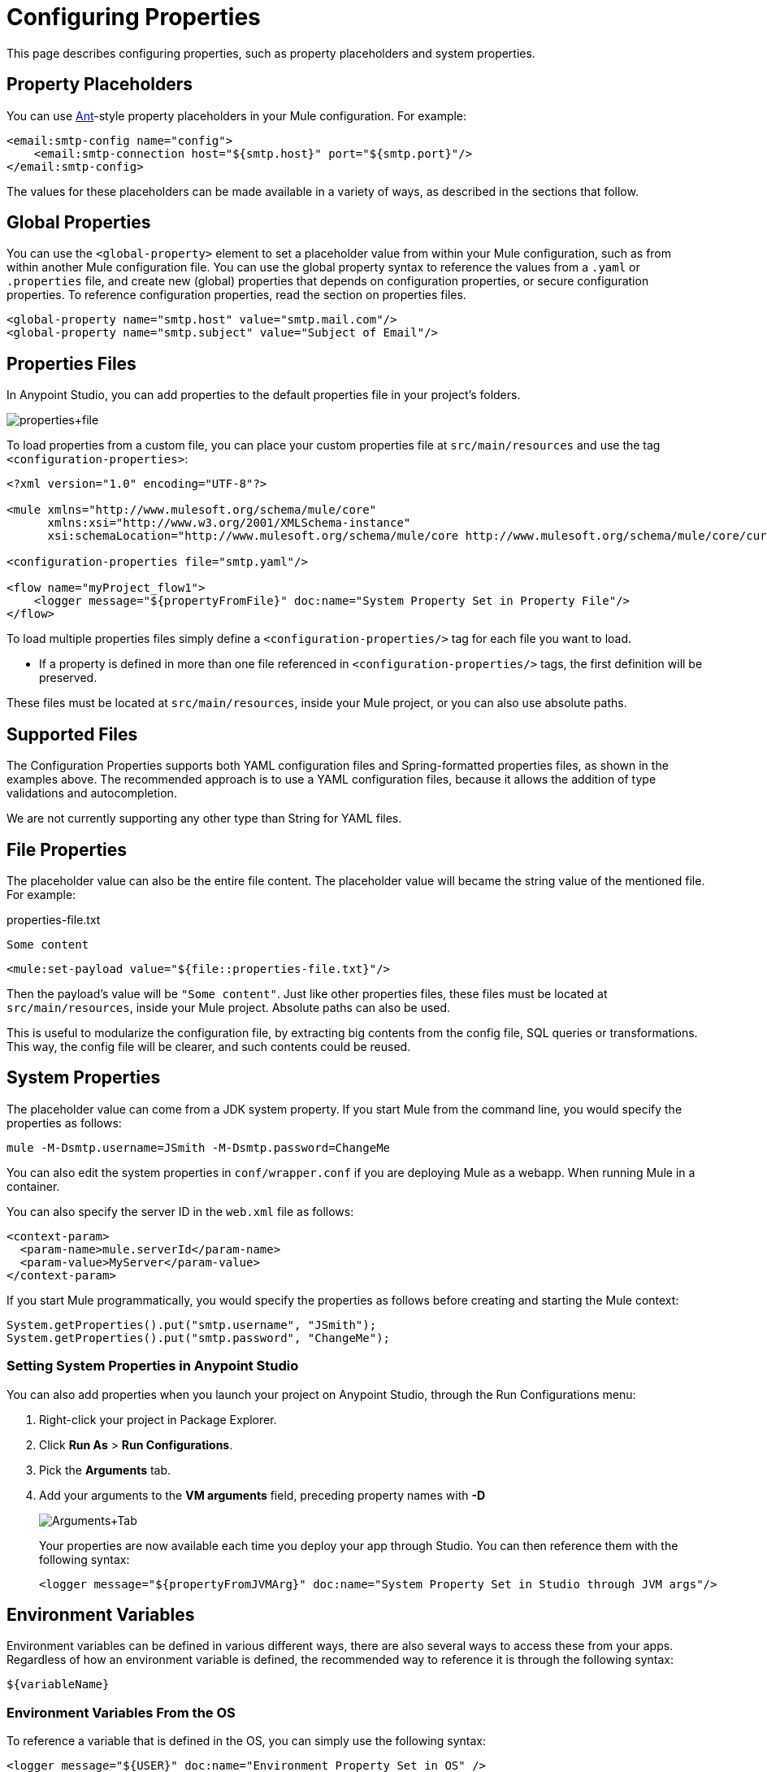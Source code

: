 = Configuring Properties
:keywords: anypoint, studio, on premises, on premise, properties, system properties, property placeholders, configuration properties

This page describes configuring properties, such as property placeholders and system properties.

== Property Placeholders

You can use link:http://ant.apache.org/[Ant]-style property placeholders in your Mule configuration. For example:

[source,xml]
----
<email:smtp-config name="config">
    <email:smtp-connection host="${smtp.host}" port="${smtp.port}"/>
</email:smtp-config>
----

The values for these placeholders can be made available in a variety of ways, as described in the sections that follow.

== Global Properties

You can use the `<global-property>` element to set a placeholder value from within your Mule configuration, such as from within another Mule configuration file. You can use the global property syntax to reference the values from a `.yaml` or `.properties` file, and create new (global) properties that depends on configuration properties, or secure configuration properties. To reference configuration properties, read the section on properties files.

[source,xml, linenums]
----
<global-property name="smtp.host" value="smtp.mail.com"/>
<global-property name="smtp.subject" value="Subject of Email"/>
----

== Properties Files

In Anypoint Studio, you can add properties to the default properties file in your project's folders.

image:properties+file.png[properties+file]

To load properties from a custom file, you can place your custom properties file at `src/main/resources` and use the tag `<configuration-properties>`:

[source,xml, linenums]
----
<?xml version="1.0" encoding="UTF-8"?>

<mule xmlns="http://www.mulesoft.org/schema/mule/core"
      xmlns:xsi="http://www.w3.org/2001/XMLSchema-instance"
      xsi:schemaLocation="http://www.mulesoft.org/schema/mule/core http://www.mulesoft.org/schema/mule/core/current/mule.xsd">
 
<configuration-properties file="smtp.yaml"/>

<flow name="myProject_flow1">
    <logger message="${propertyFromFile}" doc:name="System Property Set in Property File"/>
</flow>
----

To load multiple properties files simply define a `<configuration-properties/>` tag for each file you want to load. 

* If a property is defined in more than one file referenced in `<configuration-properties/>` tags, the first definition will be preserved.

These files must be located at `src/main/resources`, inside your Mule project, or you can also use absolute paths.

[[supported_files]]
== Supported Files

The Configuration Properties supports both YAML configuration files and Spring-formatted properties files, as shown in the examples above. The recommended approach is to use a YAML configuration files, because it allows the addition of type validations and autocompletion.

We are not currently supporting any other type than String for YAML files. 

== File Properties

The placeholder value can also be the entire file content. The placeholder value will became the string value of the mentioned file. For example:

.properties-file.txt
----
Some content
----

[source,xml, linenums]
----
<mule:set-payload value="${file::properties-file.txt}"/>
----

Then the payload's value will be `"Some content"`. Just like other properties files, these files must be located at `src/main/resources`, inside your Mule project. Absolute paths can also be used.

This is useful to modularize the configuration file, by extracting big contents from the config file, SQL queries or transformations. This way, the config file will be clearer, and such contents could be reused. 

== System Properties

The placeholder value can come from a JDK system property. If you start Mule from the command line, you would specify the properties as follows:

[source,xml]
----
mule -M-Dsmtp.username=JSmith -M-Dsmtp.password=ChangeMe
----

You can also edit the system properties in `conf/wrapper.conf` if you are deploying Mule as a webapp. When running Mule in a container.

You can also specify the server ID in the `web.xml` file as follows:

[source,xml, linenums]
----
<context-param>
  <param-name>mule.serverId</param-name>
  <param-value>MyServer</param-value>
</context-param>
----

If you start Mule programmatically, you would specify the properties as follows before creating and starting the Mule context:

[source,xml, linenums]
----
System.getProperties().put("smtp.username", "JSmith");
System.getProperties().put("smtp.password", "ChangeMe");
----

=== Setting System Properties in Anypoint Studio

You can also add properties when you launch your project on Anypoint Studio, through the Run Configurations menu:

. Right-click your project in Package Explorer.
. Click *Run As* > *Run Configurations*.
. Pick the *Arguments* tab.
. Add your arguments to the *VM arguments* field, preceding property names with *-D*
+
image:Arguments+Tab.png[Arguments+Tab]
+
Your properties are now available each time you deploy your app through Studio. You can then reference them with the following syntax:
+
[source,xml]
----
<logger message="${propertyFromJVMArg}" doc:name="System Property Set in Studio through JVM args"/>
----

== Environment Variables

Environment variables can be defined in various different ways, there are also several ways to access these from your apps. Regardless of how an environment variable is defined, the recommended way to reference it is through the following syntax:

[source,xml]
----
${variableName}
----

=== Environment Variables From the OS

To reference a variable that is defined in the OS, you can simply use the following syntax:

[source,xml]
----
<logger message="${USER}" doc:name="Environment Property Set in OS" />
----

=== Setting Environment Variables in Anypoint Studio

You can set variables in Studio through the Run Configuration menu:

. Right-click your project in Package Explorer.
. Select *Run As* > *Run Configurations*.
. Pick the Environment tab.
. Click the *New* button and assign your variable a name and value.
+
image:Environment+Tab.png[Environment+Tab]

Your variable is now available each time you deploy through Studio. You can reference it with the following syntax:

[source,xml]
----
<logger message="${TEST_ENV_VAR}" doc:name="Environment Property Set in Studio"/>
----

NOTE: The syntax makes no distinction between when you're referencing a variable in the OS and a variable defined here. In case names overlap, there's a radio button you can select when creating these variables that lets you define whether these variables overrides the original OS ones or not.

image:Environment+Tab2.png[Environment+Tab2]

== Setting Properties Values in Runtime Manager

If you deploy your application to link:/runtime-manager/[Runtime Manager], you can also set properties through the Runtime Manager console. These can be defined when link:/runtime-manager/deploying-to-cloudhub[Deploying to CloudHub], or on an link:/runtime-manager/managing-applications-on-cloudhub[already running application].

To create an environment variable or application property:

. Log in to your Anypoint Platform account.
. Click Runtime Manager.
. Either click *Deploy Application* to deploy a new application, or select a running application and click *Manage Application*.
. Select the *Properties* tab in the *Settings* section.

See link:/runtime-manager/managing-applications-on-cloudhub[Managing Applications on CloudHub] and link:/runtime-manager/secure-application-properties[Secure Application Properties] for more details.

== Properties Hierarchy

Configuration properties can be overwritten. The Hierarchy in which these are treated is: 

. Environment Properties
. System Properties
. Deployment Properties
. Application Properties

So, for example, if a configuration property is defined in a System Property, and there is also an application configuration property, the value for that application will be the last one. 

Also, an application property could depend on Environment, System and/or Deployment properties. Deployment Properties could depend on System Properties, and so on. 



